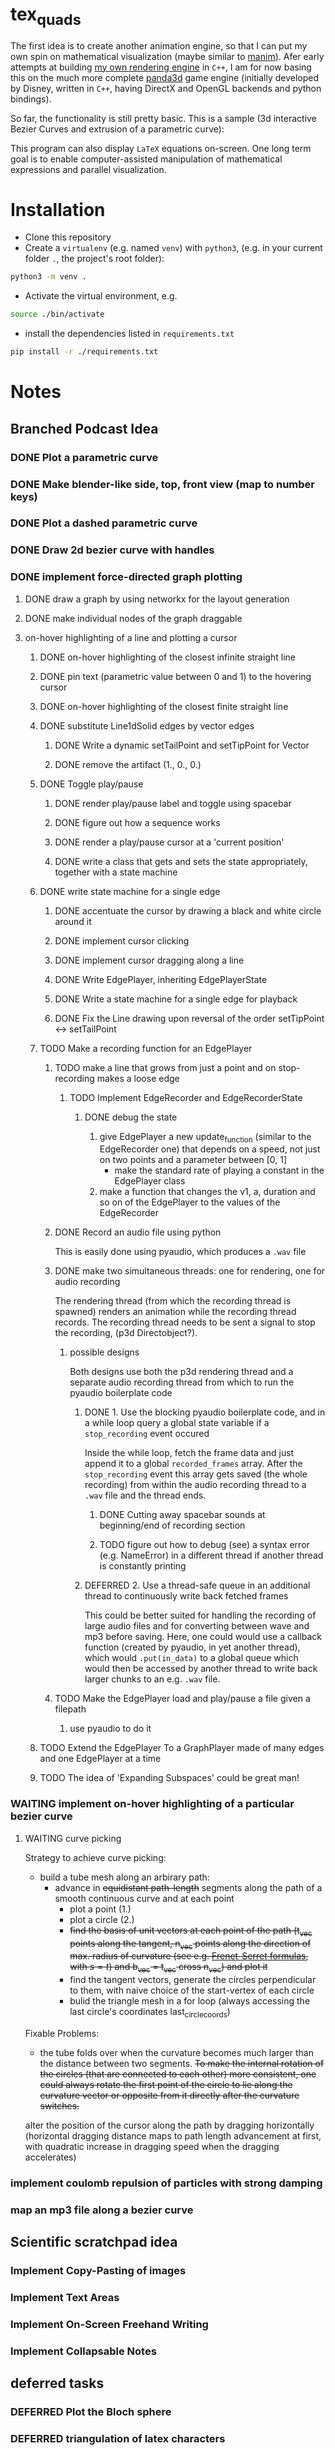 * tex_quads
The first idea is to create another animation engine, so that I can put my own spin on mathematical visualization (maybe similar to [[https://github.com/3b1b/manim][manim]]).
Afer early attempts at building [[https://github.com/ctschnur/first-graphics-engine][my own rendering engine]] in ~C++~, I am for now basing this on the much more complete [[https://github.com/panda3d/panda3d][panda3d]] game engine (initially developed by Disney, written in ~C++~, having DirectX and OpenGL backends and python bindings).

So far, the functionality is still pretty basic. This is a sample (3d interactive Bezier Curves and extrusion of a parametric curve): 

[[file:screenshots/Peek4.gif]]

This program can also display ~LaTeX~ equations on-screen. One long term goal is to enable computer-assisted manipulation of mathematical expressions and parallel visualization. 

* Installation
- Clone this repository
- Create a =virtualenv= (e.g. named =venv=) with =python3=, (e.g. in your current folder =.=, the project's root folder): 
#+BEGIN_SRC sh
python3 -m venv .
#+END_SRC

- Activate the virtual environment, e.g.
#+BEGIN_SRC sh
source ./bin/activate
#+END_SRC

- install the dependencies listed in =requirements.txt=
#+BEGIN_SRC sh
pip install -r ./requirements.txt
#+END_SRC

* Notes
** Branched Podcast Idea
*** DONE Plot a parametric curve
*** DONE Make blender-like side, top, front view (map to number keys)
*** DONE Plot a dashed parametric curve
*** DONE Draw 2d bezier curve with handles
*** DONE implement force-directed graph plotting
**** DONE draw a graph by using networkx for the layout generation
**** DONE make individual nodes of the graph draggable
**** on-hover highlighting of a line and plotting a cursor
***** DONE on-hover highlighting of the closest infinite straight line
***** DONE pin text (parametric value between 0 and 1) to the hovering cursor
***** DONE on-hover highlighting of the closest finite straight line
***** DONE substitute Line1dSolid edges by vector edges
****** DONE Write a dynamic setTailPoint and setTipPoint for Vector
****** DONE remove the artifact (1., 0., 0.)
***** DONE Toggle play/pause
****** DONE render play/pause label and toggle using spacebar
****** DONE figure out how a sequence works
****** DONE render a play/pause cursor at a 'current position'
****** DONE write a class that gets and sets the state appropriately, together with a state machine
***** DONE write state machine for a single edge
****** DONE accentuate the cursor by drawing a black and white circle around it
****** DONE implement cursor clicking
****** DONE implement cursor dragging along a line
****** DONE Write EdgePlayer, inheriting EdgePlayerState
****** DONE Write a state machine for a single edge for playback
****** DONE Fix the Line drawing upon reversal of the order setTipPoint <-> setTailPoint
***** TODO Make a recording function for an EdgePlayer
****** TODO make a line that grows from just a point and on stop-recording makes a loose edge
******* TODO Implement EdgeRecorder and EdgeRecorderState
******** DONE debug the state
1. give EdgePlayer a new update_function (similar to the EdgeRecorder one) that depends on a speed, not just on two points and a parameter between [0, 1]
   - make the standard rate of playing a constant in the EdgePlayer class
2. make a function that changes the v1, a, duration and so on of the EdgePlayer to the values of the EdgeRecorder
****** DONE Record an audio file using python
This is easily done using pyaudio, which produces a ~.wav~ file
****** DONE make two simultaneous threads: one for rendering, one for audio recording
The rendering thread (from which the recording thread is spawned) renders an animation while the recording thread records. The recording thread needs to be sent a signal to stop the recording, (p3d Directobject?). 
******* possible designs
Both designs use both the p3d rendering thread and a separate audio recording thread from which to run the pyaudio boilerplate code
******** DONE 1. Use the blocking pyaudio boilerplate code, and in a while loop query a global state variable if a ~stop_recording~ event occured
Inside the while loop, fetch the frame data and just append it to a global ~recorded_frames~ array. After the ~stop_recording~ event this array gets saved (the whole recording) from within the audio recording thread to a ~.wav~ file and the thread ends. 
********* DONE Cutting away spacebar sounds at beginning/end of recording section
********* TODO figure out how to debug (see) a syntax error (e.g. NameError) in a different thread if another thread is constantly printing
******** DEFERRED 2. Use a thread-safe queue in an additional thread to continuously write back fetched frames
This could be better suited for handling the recording of large audio files and for converting between wave and mp3 before saving. 
Here, one could would use a callback function (created by pyaudio, in yet another thread), which would ~.put(in_data)~ to a global queue which would then be accessed by another thread to write back larger chunks to an e.g. ~.wav~ file. 
****** TODO Make the EdgePlayer load and play/pause a file given a filepath
******* use pyaudio to do it

***** TODO Extend the EdgePlayer To a GraphPlayer made of many edges and one EdgePlayer at a time
***** TODO The idea of 'Expanding Subspaces' could be great man!


*** WAITING implement on-hover highlighting of a particular bezier curve 
**** WAITING curve picking
Strategy to achieve curve picking: 
- build a tube mesh along an arbirary path: 
  - advance in +equidistant path-length+ segments along the path of a smooth continuous curve and at each point
    - plot a point (1.)
    - plot a circle (2.)
    - +find the basis of unit vectors at each point of the path (t_vec points along the tangent, n_vec points along the direction of max. radius of curvature (see e.g. [[https://de.wikipedia.org/wiki/Frenetsche_Formeln#Frenetsche_Formeln_in_Abh%C3%A4ngigkeit_von_anderen_Parametern][Frenet-Serret formulas]], with $s=t$) and b_vec = t_vec cross n_vec) and plot it+
    - find the tangent vectors, generate the circles perpendicular to them, with naive choice of the start-vertex of each circle
    - bulid the triangle mesh in a for loop (always accessing the last circle's coordinates last_circle_coords)

Fixable Problems: 
- the tube folds over when the curvature becomes much larger than the distance between two segments. +To make the internal rotation of the circles (that are connected to each other) more consistent, one could always rotate the first point of the circle to lie along the curvature vector or opposite from it directly after the curvature switches.+ 

alter the position of the cursor along the path by dragging horizontally (horizontal dragging distance maps to path length advancement at first, with quadratic increase in dragging speed when the dragging accelerates)

*** implement coulomb repulsion of particles with strong damping
*** map an mp3 file along a bezier curve
** Scientific scratchpad idea
*** Implement Copy-Pasting of images
*** Implement Text Areas
*** Implement On-Screen Freehand Writing
*** Implement Collapsable Notes
** deferred tasks
*** DEFERRED Plot the Bloch sphere
*** DEFERRED triangulation of latex characters
Probe, at what complexity the p3d triangulation breaks. To decrease the complexity (geometry simplification) and check for intersections of hole polygon with boundary polygon, use the shapely library.
*** DEFERRED Make rectangle class
**** DONE draw a rectangle made of lines
**** DEFERRED Make it automatically encompass things
**** Implement a 'scene2d' type class
- to plot a coordinate system in (and fit inside the viewport)
- properties: 
  - default height and width
  - default anchor point
  - background color
  - white frame
  - function to fit stuff in it

** possilbe optimizations
*** MAYBE Draw a black circle and black dot as part of the Cone tip
*** MAYBE Figure out how to make an object keep facing the camera, keeping it's local origin fixed
*** MAYBE create the shaded triangulated Cone procedurally instead of loading it from a model file
(see e.g. https://github.com/intel-isl/Open3D/blob/ebaa197c135c7055710503d47d389526eb7ed580/src/Open3D/Geometry/TriangleMeshFactory.cpp)
*** MAYBE calculate surface normals manually for the cone (for flat shading)
